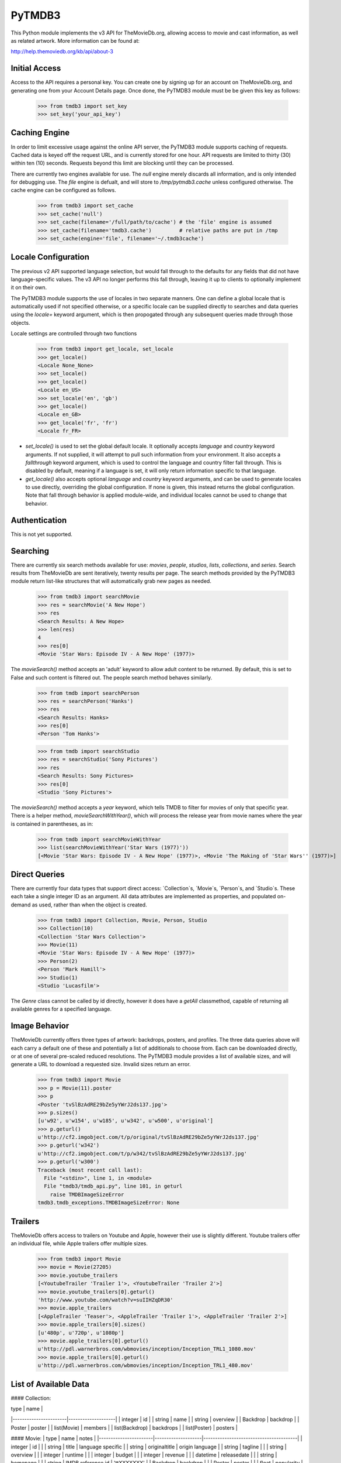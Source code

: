 PyTMDB3
=======

This Python module implements the v3 API for TheMovieDb.org, allowing access
to movie and cast information, as well as related artwork. More information
can be found at:

http://help.themoviedb.org/kb/api/about-3

Initial Access
--------------

Access to the API requires a personal key. You can create one by signing up
for an account on TheMovieDb.org, and generating one from your Account Details
page. Once done, the PyTMDB3 module must be be given this key as follows:

    >>> from tmdb3 import set_key
    >>> set_key('your_api_key')

Caching Engine
--------------

In order to limit excessive usage against the online API server, the PyTMDB3
module supports caching of requests. Cached data is keyed off the request URL,
and is currently stored for one hour. API requests are limited to thirty (30)
within ten (10) seconds. Requests beyond this limit are blocking until they
can be processed.

There are currently two engines available for use. The `null` engine merely
discards all information, and is only intended for debugging use. The `file`
engine is defualt, and will store to `/tmp/pytmdb3.cache` unless configured
otherwise. The cache engine can be configured as follows.

    >>> from tmdb3 import set_cache
    >>> set_cache('null')
    >>> set_cache(filename='/full/path/to/cache') # the 'file' engine is assumed
    >>> set_cache(filename='tmdb3.cache')         # relative paths are put in /tmp
    >>> set_cache(engine='file', filename='~/.tmdb3cache')

Locale Configuration
--------------------

The previous v2 API supported language selection, but would fall through to
the defaults for any fields that did not have language-specific values. The
v3 API no longer performs this fall through, leaving it up to clients to
optionally implement it on their own.

The PyTMDB3 module supports the use of locales in two separate manners. One
can define a global locale that is automatically used if not specified
otherwise, or a specific locale can be supplied directly to searches and
data queries using the `locale=` keyword argument, which is then propogated
through any subsequent queries made through those objects.

Locale settings are controlled through two functions

    >>> from tmdb3 import get_locale, set_locale
    >>> get_locale()
    <Locale None_None>
    >>> set_locale()
    >>> get_locale()
    <Locale en_US>
    >>> set_locale('en', 'gb')
    >>> get_locale()
    <Locale en_GB>
    >>> get_locale('fr', 'fr')
    <Locale fr_FR>

* `set_locale()` is used to set the global default locale. It optionally accepts
  `language` and `country` keyword arguments. If not supplied, it will attempt
  to pull such information from your environment. It also accepts a
  `fallthrough` keyword argument, which is used to control the language and 
  country filter fall through. This is disabled by default, meaning if a
  language is set, it will only return information specific to that language.

* `get_locale()` also accepts optional `language` and `country` keyword arguments,
  and can be used to generate locales to use directly, overriding the global
  configuration. If none is given, this instead returns the global
  configuration. Note that fall through behavior is applied module-wide, and
  individual locales cannot be used to change that behavior.

Authentication
--------------

This is not yet supported.

Searching
---------

There are currently six search methods available for use: `movies`, `people`, 
`studios`, `lists`, `collections`, and `series`. Search results from TheMovieDb
are sent iteratively, twenty results per page. The search methods provided by
the PyTMDB3 module return list-like structures that will automatically grab
new pages as needed.

    >>> from tmdb3 import searchMovie
    >>> res = searchMovie('A New Hope')
    >>> res
    <Search Results: A New Hope>
    >>> len(res)
    4
    >>> res[0]
    <Movie 'Star Wars: Episode IV - A New Hope' (1977)>

The `movieSearch()` method accepts an 'adult' keyword to allow adult content
to be returned. By default, this is set to False and such content is filtered
out. The people search method behaves similarly.

    >>> from tmdb import searchPerson
    >>> res = searchPerson('Hanks')
    >>> res
    <Search Results: Hanks>
    >>> res[0]
    <Person 'Tom Hanks'>

    >>> from tmdb import searchStudio
    >>> res = searchStudio('Sony Pictures')
    >>> res
    <Search Results: Sony Pictures>
    >>> res[0]
    <Studio 'Sony Pictures'>

The `movieSearch()` method accepts a `year` keyword, which tells TMDB to
filter for movies of only that specific year. There is a helper method,
`movieSearchWithYear()`, which will process the release year from movie
names where the year is contained in parentheses, as in:

    >>> from tmdb import searchMovieWithYear
    >>> list(searchMovieWithYear('Star Wars (1977)'))
    [<Movie 'Star Wars: Episode IV - A New Hope' (1977)>, <Movie 'The Making of 'Star Wars'' (1977)>]


Direct Queries
--------------

There are currently four data types that support direct access: `Collection`s,
`Movie`s, `Person`s, and `Studio`s. These each take a single integer ID as an
argument. All data attributes are implemented as properties, and populated
on-demand as used, rather than when the object is created.

    >>> from tmdb3 import Collection, Movie, Person, Studio
    >>> Collection(10)
    <Collection 'Star Wars Collection'>
    >>> Movie(11)
    <Movie 'Star Wars: Episode IV - A New Hope' (1977)>
    >>> Person(2)
    <Person 'Mark Hamill'>
    >>> Studio(1)
    <Studio 'Lucasfilm'>

The `Genre` class cannot be called by id directly, however it does have a
`getAll` classmethod, capable of returning all available genres for a specified
language.

Image Behavior
--------------

TheMovieDb currently offers three types of artwork: backdrops, posters, and
profiles. The three data queries above will each carry a default one of these
and potentially a list of additionals to choose from. Each can be downloaded
directly, or at one of several pre-scaled reduced resolutions. The PyTMDB3
module provides a list of available sizes, and will generate a URL to download
a requested size. Invalid sizes return an error.

    >>> from tmdb3 import Movie
    >>> p = Movie(11).poster
    >>> p
    <Poster 'tvSlBzAdRE29bZe5yYWrJ2ds137.jpg'>
    >>> p.sizes()
    [u'w92', u'w154', u'w185', u'w342', u'w500', u'original']
    >>> p.geturl()
    u'http://cf2.imgobject.com/t/p/original/tvSlBzAdRE29bZe5yYWrJ2ds137.jpg'
    >>> p.geturl('w342')
    u'http://cf2.imgobject.com/t/p/w342/tvSlBzAdRE29bZe5yYWrJ2ds137.jpg'
    >>> p.geturl('w300')
    Traceback (most recent call last):
      File "<stdin>", line 1, in <module>
      File "tmdb3/tmdb_api.py", line 101, in geturl
        raise TMDBImageSizeError
    tmdb3.tmdb_exceptions.TMDBImageSizeError: None

Trailers
--------

TheMovieDb offers access to trailers on Youtube and Apple, however their use
is slightly different. Youtube trailers offer an individual file, while Apple
trailers offer multiple sizes.

    >>> from tmdb3 import Movie
    >>> movie = Movie(27205)
    >>> movie.youtube_trailers
    [<YoutubeTrailer 'Trailer 1'>, <YoutubeTrailer 'Trailer 2'>]
    >>> movie.youtube_trailers[0].geturl()
    'http://www.youtube.com/watch?v=suIIHZqDR30'
    >>> movie.apple_trailers
    [<AppleTrailer 'Teaser'>, <AppleTrailer 'Trailer 1'>, <AppleTrailer 'Trailer 2'>]
    >>> movie.apple_trailers[0].sizes()
    [u'480p', u'720p', u'1080p']
    >>> movie.apple_trailers[0].geturl()
    u'http://pdl.warnerbros.com/wbmovies/inception/Inception_TRL1_1080.mov'
    >>> movie.apple_trailers[0].geturl()
    u'http://pdl.warnerbros.com/wbmovies/inception/Inception_TRL1_480.mov'

List of Available Data
----------------------

#### Collection:

|  type                 | name               |
|-----------------------|--------------------|
|  integer              | id                 |
|  string               | name               |
|  string               | overview           |
|  Backdrop             | backdrop           |
|  Poster               | poster             |
|  list(Movie)          | members            |
|  list(Backdrop)       | backdrops          |
|  list(Poster)         | posters            |

#### Movie:
|  type                 | name               | notes                                  |
|-----------------------|--------------------|----------------------------------------|
|  integer              | id                 |                                        |
|  string               | title              | language specific                      |
|  string               | originaltitle      | origin language                        |
|  string               | tagline            |                                        |
|  string               | overview           |                                        |
|  integer              | runtime            |                                        |
|  integer              | budget             |                                        |
|  integer              | revenue            |                                        |
|  datetime             | releasedate        |                                        |
|  string               | homepage           |                                        |
|  string               | IMDB reference id  | 'ttXXXXXXX'                            |
|  Backdrop             | backdrop           |                                        |
|  Poster               | poster             |                                        |
|  float                | popularity         |                                        |
|  float                | userrating         |                                        |
|  integer              | votes              |                                        |
|  boolean              | adult              |                                        |
|  Collection           | collection         |                                        |
|  list(Genre)          | genres             |                                        |
|  list(Studio)         | studios            |                                        |
|  list(Country)        | countries          |                                        |
|  list(Language)       | languages          |                                        |
|  list(AlternateTitle) | alternate_title    |                                        |
|  list(Cast)           | cast               | sorted by billing                      |
|  list(Crew)           | crew               |                                        |
|  list(Backdrop)       | backdrops          |                                        |
|  list(Poster)         | posters            |                                        |
|  list(Keyword)        | keywords           |                                        |
|  dict(Release)        | releases           | indexed by country                     |
|  list(Translation)    | translations       |                                        |
|  list(Movie)          | similar            |                                        |
|  list(List)           | lists              |                                        |
|  list(Movie)          | getSimilar()       |                                        |
|  None                 | setFavorite(bool)  | mark favorite status for current user  |
|  None                 | setRating(int)     | rate movie by current user             |
|  None                 | setWatchlist(bool) | mark watchlist status for current user |

#### Movie classmethod:
|  type                 | name               | notes                                       |
|-----------------------|--------------------|---------------------------------------------|
|  Movie                | fromIMDB(imdbid)   | special constructor for use with IMDb codes |
|  Movie                | latest()           | gets latest movie added to database         |
|  list(Movie)          | nowplaying()       | content currently in theater                |
|  list(Movie)          | mostpopular()      | based off themoviedb.org page view counts   |
|  list(Movie)          | toprated()         | based off themoviedb.org user ratings       |
|  list(Movie)          | upcoming()         | curated list, typically contains 100 movies |
|  list(Movie)          | favorites()        | current user's favorite movies              |
|  list(Movie)          | ratedmovies()      | movies rated by current user                |
|  list(Movie)          | watchlist()        | movies marked to watch by current user      |

#### Series:
|  type                 | name               |
|-----------------------|--------------------|
|  integer              | id                 |
|  string               | name               |
|  string               | original_name      |
|  string               | overview           |
|  string               | homepage           |
|  integer              | number_of_seasons  |
|  integer              | number_of_episodes |
|  float                | popularity         |
|  float                | userrating         |
|  integer              | votes              |
|  datetime             | first_air_date     |
|  datetime             | last_air_date      |
|  bool                 | inproduction       |
|  string               | status             |
|  Backdrop             | backdrop           |
|  Poster               | poster             |
|  string               | imdb_id            |
|  string               | freebase_id        |
|  string               | freebase_mid       |
|  string               | tvdb_id            |
|  string               | tvrage_id          |
|  list(Person)         | authors            |
|  list(datetime)       | episode_run_time   |
|  list(Genre)          | genres             |
|  list(string)         | languages          |
|  list(string)         | origin_countries   |
|  list(Network)        | networks           |
|  list(Season)         | seasons            |
|  list(Cast)           | cast               |
|  list(Crew)           | crew               |
|  list(Backdrop)       | backdrops          |
|  list(Poster)         | posters            |
|  list(Series)         | similar            |
|  list(Keyword)        | keywords           |

#### Season:
|  type                 | name               |
|-----------------------|--------------------|
|  integer              | id                 |
|  string               | name               |
|  datetime             | air_date           |
|  string               | overview           |
|  integer              | series_id          |
|  integer              | season_number      |
|  Poster               | poster             |
|  string               | freebase_id        |
|  string               | freebase_mid       |
|  string               | tvdb_id            |
|  string               | tvrage_id          |
|  list(Poster)         | posters            |
|  list(Episode)        | episodes           |

#### Episode:

|  type                 | name               |
|-----------------------|--------------------|
|  integer              | id                 |
|  integer              | series_id          |
|  integer              | season_number      |
|  integer              | episode_number     |
|  string               | name               |
|  string               | overview           |
|  float                | userrating         |
|  integer              | votes              |
|  datetime             | air_date           |
|  string               | production_code    |
|  Backdrop             | still              |
|  string               | freebase_id        |
|  string               | freebase_mid       |
|  string               | tvdb_id            |
|  string               | tvrage_id          |
|  list(Backdrop)       | stills             |
|  list(Cast)           | cast               |
|  list(Cast)           | guest_stars        |
|  list(Crew)           | crew               |

#### List:

|  type                 | name               | notes                                 |
|-----------------------|--------------------|---------------------------------------|
|  hex string           | id                 |                                       |
|  string               | name               |                                       |
|  string               | author             |                                       |
|  string               | description        |                                       |
|  integer              | favorites          | number of users that have marked list |
|  string               | language           |                                       |
|  integer              | count              |                                       |
|  Poster               | poster             |                                       |
|  list(Movie)          | members            |                                       |

#### Person:

|  type                 | name               |
|-----------------------|--------------------|
|  integer              | id                 |
|  string               | name               |
|  string               | biography          |
|  datetime             | dayofbirth         |
|  datetime             | dayofdeath         |
|  string               | homepage           |
|  Profile              | profile            |
|  boolean              | adult              |
|  list(string)         | aliases            |
|  list(ReverseCast)    | roles              |
|  list(ReverseCrew)    | crew               |
|  list(Profile)        | profiles           |

#### Cast (derived from `Person`):

|  type                 | name               | notes                 |
|-----------------------|--------------------|-----------------------|
|  string               | character          |                       |
|  integer              | order              | as appears in credits |

#### Crew (derived from `Person`):

| type                  | name               |
|-----------------------|--------------------|
|  string               | job                |
|  string               | department         |

#### ReverseCast (derived from `Movie`):

|  type                 | name               |
|-----------------------|--------------------|
|  string               | character          |

#### ReverseCrew (derived from `Movie`):

|  type                 | name               |
|-----------------------|--------------------|
|  string               | job                |
|  string               | department         |

#### Image:

|  type                 | name                    | notes                            |
|-----------------------|-------------------------|----------------------------------|
|  string               | filename                | arbitrary alphanumeric code      |
|  float                | aspectratio             | not available for default images |
|  integer              | height                  | not available for default images |
|  integer              | width                   | not available for default images |
|  integer              | language                | not available for default images |
|  float                | userrating              |                                  |
|  integer              | votes                   |                                  |
|  list(string)         | sizes()                 |                                  |
|  string               | geturl(size='original') |                                  |

Backdrop (derived from `Image`)  
Poster (derived from `Image`)  
Profile (derived from `Image`)  
Logo (derived from `Image`)  

#### AlternateTitle:

|  type                 | name               |
|-----------------------|--------------------|
|  string               | country            |
|  string               | title              |

#### Release:

|  type                 | name               |
|-----------------------|--------------------|
|  string               | certification      |
|  string               | country            |
|  datetime             | releasedate        |

#### Translation:

|  type                 | name               |
|-----------------------|--------------------|
|  string               | name               |
|  string               | englishname        |
|  string               | language           |

#### Genre:

|  type                 | name               |
|-----------------------|--------------------|
|  integer              | id                 |
|  string               | name               |
|  list(Movie)          | movies             |

#### Genre classmethods:

|  type                 | name               | notes                      |
|-----------------------|--------------------|----------------------------|
|  list(Genre)          | getAll(language)   | returns list of all genres |

#### Studio:

|  type                 | name               |
|-----------------------|--------------------|
|  integer              | id                 |
|  string               | name               |
|  string               | description        |
|  string               | headquarters       |
|  Logo                 | logo               |
|  Studio               | parent             |
|  list(Movie)          | movies             |

#### Network:

|  type                 | name               |
|-----------------------|--------------------|
|  integer              | id                 |
|  string               | name               |

#### Country:

|  type                 | name               |
|-----------------------|--------------------|
|  string               | code               |
|  string               | name               |

#### Language:

|  type                 | name               |
|-----------------------|--------------------|
|  string               | code               |
|  string               | name               |

#### Trailer:

|  type                 | name               |
|-----------------------|--------------------|
|  string               | name               |
|  string               | size               |
|  string               | source             |

#### YoutubeTrailer (derived from `Trailer`)

|  type                 | name               |
|-----------------------|--------------------|
|  string               | geturl()           |

#### AppleTrailer

|  type                | name                | notes           |
|----------------------|---------------------|-----------------|
|  string              |  name               |                 |
|  dict(Trailer)       |  sources            | indexed by size |
|  list(string)        |  sizes()            |                 |
|  string              |  geturl(size=None)  |                 |


